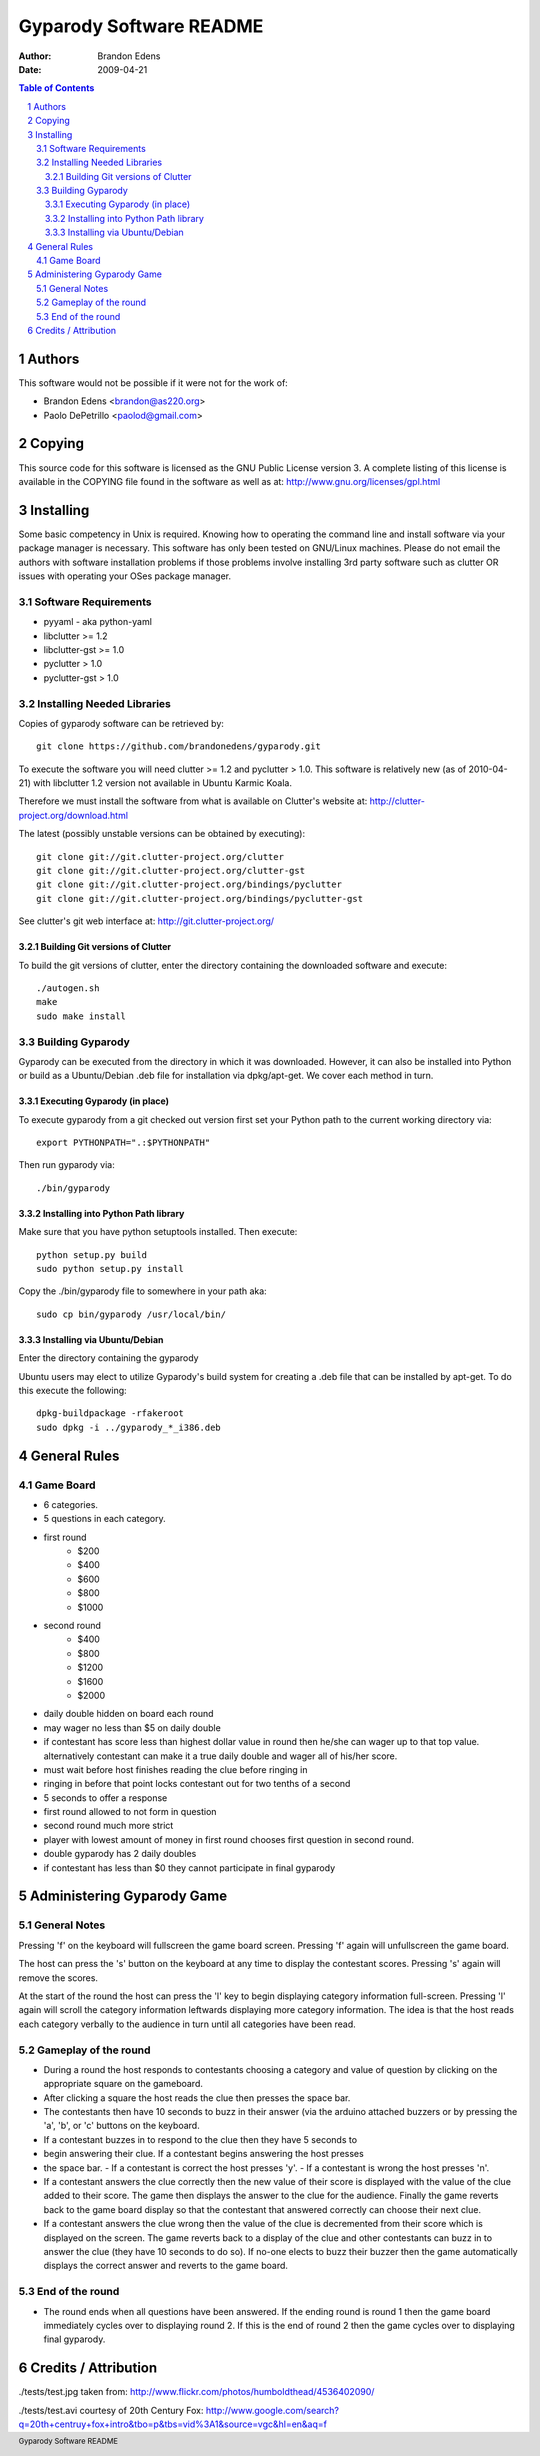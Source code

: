 .. -*- mode: rst; -*-

========================
Gyparody Software README
========================

:author: Brandon Edens
:date: 2009-04-21

.. contents:: Table of Contents
.. sectnum::
.. footer:: Gyparody Software README


Authors
=======

This software would not be possible if it were not for the work of:

* Brandon Edens <brandon@as220.org>
* Paolo DePetrillo <paolod@gmail.com>


Copying
=======

This source code for this software is licensed as the GNU Public License
version 3. A complete listing of this license is available in the COPYING file
found in the software as well as at:
http://www.gnu.org/licenses/gpl.html


Installing
==========

Some basic competency in Unix is required. Knowing how to operating the command
line and install software via your package manager is necessary. This software
has only been tested on GNU/Linux machines. Please do not email the authors
with software installation problems if those problems involve installing 3rd
party software such as clutter OR issues with operating your OSes package
manager.


Software Requirements
---------------------

* pyyaml - aka python-yaml
* libclutter >= 1.2
* libclutter-gst >= 1.0
* pyclutter > 1.0
* pyclutter-gst > 1.0


Installing Needed Libraries
---------------------------

Copies of gyparody software can be retrieved by::

  git clone https://github.com/brandonedens/gyparody.git

To execute the software you will need clutter >= 1.2 and pyclutter > 1.0. This
software is relatively new (as of 2010-04-21) with libclutter 1.2 version not
available in Ubuntu Karmic Koala.

Therefore we must install the software from what is available on Clutter's
website at: http://clutter-project.org/download.html

The latest (possibly unstable versions can be obtained by executing)::

  git clone git://git.clutter-project.org/clutter
  git clone git://git.clutter-project.org/clutter-gst
  git clone git://git.clutter-project.org/bindings/pyclutter
  git clone git://git.clutter-project.org/bindings/pyclutter-gst

See clutter's git web interface at: http://git.clutter-project.org/

Building Git versions of Clutter
~~~~~~~~~~~~~~~~~~~~~~~~~~~~~~~~

To build the git versions of clutter, enter the directory containing the
downloaded software and execute::

  ./autogen.sh
  make
  sudo make install


Building Gyparody
-----------------

Gyparody can be executed from the directory in which it was
downloaded. However, it can also be installed into Python or build as a
Ubuntu/Debian .deb file for installation via dpkg/apt-get. We cover each method
in turn.

Executing Gyparody (in place)
~~~~~~~~~~~~~~~~~~~~~~~~~~~~~

To execute gyparody from a git checked out version first set your Python path
to the current working directory via::

  export PYTHONPATH=".:$PYTHONPATH"

Then run gyparody via::

  ./bin/gyparody

Installing into Python Path library
~~~~~~~~~~~~~~~~~~~~~~~~~~~~~~~~~~~

Make sure that you have python setuptools installed. Then execute::

  python setup.py build
  sudo python setup.py install

Copy the ./bin/gyparody file to somewhere in your path aka::

  sudo cp bin/gyparody /usr/local/bin/

Installing via Ubuntu/Debian
~~~~~~~~~~~~~~~~~~~~~~~~~~~~

Enter the directory containing the gyparody

Ubuntu users may elect to utilize Gyparody's build system for creating a .deb
file that can be installed by apt-get. To do this execute the following::

  dpkg-buildpackage -rfakeroot
  sudo dpkg -i ../gyparody_*_i386.deb



General Rules
=============

Game Board
----------

* 6 categories.
* 5 questions in each category.

* first round
    - $200
    - $400
    - $600
    - $800
    - $1000

* second round
    - $400
    - $800
    - $1200
    - $1600
    - $2000

* daily double hidden on board each round

* may wager no less than $5 on daily double
* if contestant has score less than highest dollar value in round then he/she
  can wager up to that top value. alternatively contestant can make it a true
  daily double and wager all of his/her score.

* must wait before host finishes reading the clue before ringing in

* ringing in before that point locks contestant out for two tenths of a second

* 5 seconds to offer a response

* first round allowed to not form in question
* second round much more strict

* player with lowest amount of money in first round chooses first question in
  second round.

* double gyparody has 2 daily doubles

* if contestant has less than $0 they cannot participate in final gyparody



Administering Gyparody Game
===========================

General Notes
-------------

Pressing 'f' on the keyboard will fullscreen the game board screen. Pressing
'f' again will unfullscreen the game board.

The host can press the 's' button on the keyboard at any time to display the
contestant scores. Pressing 's' again will remove the scores.

At the start of the round the host can press the 'l' key to begin displaying
category information full-screen. Pressing 'l' again will scroll the category
information leftwards displaying more category information. The idea is that
the host reads each category verbally to the audience in turn until all
categories have been read.


Gameplay of the round
---------------------

* During a round the host responds to contestants choosing a category and value
  of question by clicking on the appropriate square on the gameboard.

* After clicking a square the host reads the clue then presses the space bar.

* The contestants then have 10 seconds to buzz in their answer (via the arduino
  attached buzzers or by pressing the 'a', 'b', or 'c' buttons on the keyboard.

* If a contestant buzzes in to respond to the clue then they have 5 seconds to
* begin answering their clue. If a contestant begins answering the host presses
* the space bar.
  - If a contestant is correct the host presses 'y'.
  - If a contestant  is wrong the host presses 'n'.

* If a contestant answers the clue correctly then the new value of their score
  is displayed with the value of the clue added to their score. The game then
  displays the answer to the clue for the audience. Finally the game reverts
  back to the game board display so that the contestant that answered correctly
  can choose their next clue.

* If a contestant answers the clue wrong then the value of the clue is
  decremented from their score which is displayed on the screen. The game
  reverts back to a display of the clue and other contestants can buzz in to
  answer the clue (they have 10 seconds to do so). If no-one elects to buzz
  their buzzer then the game automatically displays the correct answer and
  reverts to the game board.


End of the round
----------------

* The round ends when all questions have been answered. If the ending round is
  round 1 then the game board immediately cycles over to displaying round 2. If
  this is the end of round 2 then the game cycles over to displaying final
  gyparody.



Credits / Attribution
=====================

./tests/test.jpg taken from:
http://www.flickr.com/photos/humboldthead/4536402090/

./tests/test.avi courtesy of 20th Century Fox:
http://www.google.com/search?q=20th+centruy+fox+intro&tbo=p&tbs=vid%3A1&source=vgc&hl=en&aq=f
